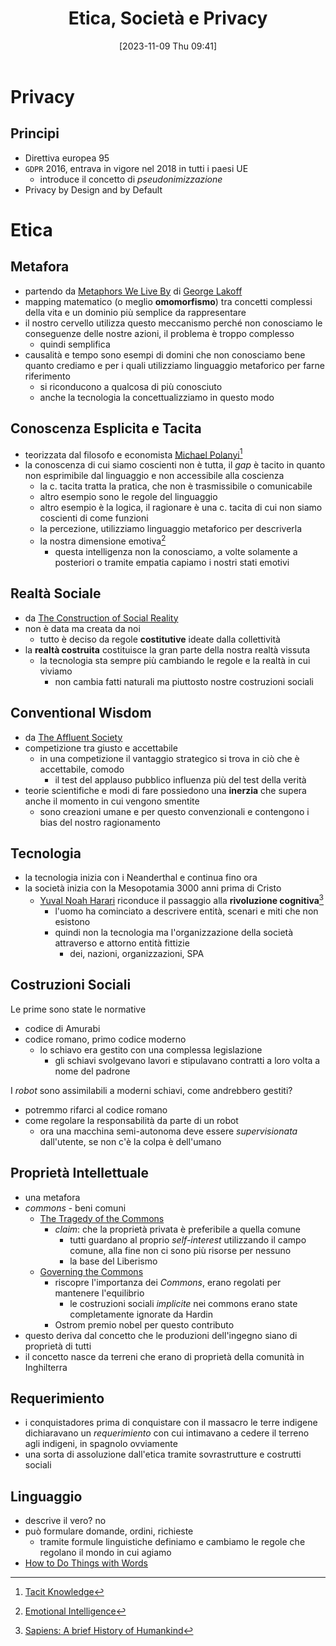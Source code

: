 :PROPERTIES:
:ID:       29545128-07cf-4918-8988-9ed11bb1e684
:ROAM_ALIASES: ESP
:END:
#+title: Etica, Società e Privacy
#+date: [2023-11-09 Thu 09:41]
#+filetags: university compsci master
* Privacy
** Principi
- Direttiva europea 95
- =GDPR= 2016, entrava in vigore nel 2018 in tutti i paesi UE
  + introduce il concetto di /pseudonimizzazione/
- Privacy by Design and by Default
* Etica
** Metafora
- partendo da [[id:3de0c2e6-55c4-49e8-8932-f04cf95c32a9][Metaphors We Live By]] di [[id:3d6cd7f2-3471-4ca5-b0b8-0fc0af68c6c6][George Lakoff]]
- mapping matematico (o meglio *omomorfismo*) tra concetti complessi della vita e un dominio più semplice da rappresentare
- il nostro cervello utilizza questo meccanismo perché non conosciamo le conseguenze delle nostre azioni, il problema è troppo complesso
  + quindi semplifica

- causalità e tempo sono esempi di domini che non conosciamo bene quanto crediamo e per i quali utilizziamo linguaggio metaforico per farne riferimento
  + si riconducono a qualcosa di più conosciuto
  + anche la tecnologia la concettualizziamo in questo modo

** Conoscenza Esplicita e Tacita
- teorizzata dal filosofo e economista [[id:1d46fe96-ab72-40c0-8fd4-2ec52e9231f5][Michael Polanyi]][fn::[[id:9beb54c7-e82b-49f3-bc56-214ea3ccb122][Tacit Knowledge]]]
- la conoscenza di cui siamo coscienti non è tutta, il /gap/ è tacito in quanto non esprimibile dal linguaggio e non accessibile alla coscienza
  + la c. tacita tratta la pratica, che non è trasmissibile o comunicabile
  + altro esempio sono le regole del linguaggio
  + altro esempio è la logica, il ragionare è una c. tacita di cui non siamo coscienti di come funzioni
  + la percezione, utilizziamo linguaggio metaforico per descriverla
  + la nostra dimensione emotiva[fn::[[id:f796e791-2f0b-4552-899a-715d069d87b0][Emotional Intelligence]]]
    - questa intelligenza non la conosciamo, a volte solamente a posteriori o tramite empatia capiamo i nostri stati emotivi
** Realtà Sociale
- da [[id:66248d16-1f30-4843-bd65-628b4397d9e1][The Construction of Social Reality]]
- non è data ma creata da noi
  + tutto è deciso da regole *costitutive* ideate dalla collettività
- la *realtà costruita* costituisce la gran parte della nostra realtà vissuta
  + la tecnologia sta sempre più cambiando le regole e la realtà in cui viviamo
    - non cambia fatti naturali ma piuttosto nostre costruzioni sociali
** Conventional Wisdom
- da [[id:12366eca-8730-4a9f-8f3d-991368f66acd][The Affluent Society]]
- competizione tra giusto e accettabile
  + in  una competizione il vantaggio strategico si trova in ciò che è accettabile, comodo
    - il test del applauso pubblico influenza più del test della verità
- teorie scientifiche e modi di fare possiedono una *inerzia* che supera anche il  momento in cui vengono smentite
  + sono creazioni umane e per questo convenzionali e contengono i bias del nostro ragionamento
** Tecnologia
- la tecnologia inizia con i Neanderthal e continua fino ora
- la società inizia con la Mesopotamia 3000 anni prima di Cristo
  + [[id:f8b8ce61-390e-4e52-aa28-eba54150ab05][Yuval Noah Harari]] riconduce il passaggio alla *rivoluzione cognitiva*[fn::[[id:7f5747ca-c9a8-43f4-ab00-aafe8fcd13be][Sapiens: A brief History of Humankind]]]
    - l'uomo ha cominciato a descrivere entità, scenari e miti che non esistono
    - quindi non la tecnologia ma l'organizzazione della società attraverso e attorno entità fittizie
      + dei, nazioni, organizzazioni, SPA

** Costruzioni Sociali
Le prime sono state le normative
- codice di Amurabi
- codice romano, primo codice moderno
  + lo schiavo era gestito con una complessa legislazione
    - gli schiavi svolgevano lavori e stipulavano contratti a loro volta a nome del padrone

I /robot/ sono assimilabili a moderni schiavi, come andrebbero gestiti?
- potremmo rifarci al codice romano
- come regolare la responsabilità da parte di un robot
  + ora una macchina semi-autonoma deve essere /supervisionata/ dall'utente, se non c'è la colpa è dell'umano

** Proprietà Intellettuale
- una metafora
- /commons/ - beni comuni
  + [[id:9e5e919e-b895-402d-90ad-0a74c2eadccc][The Tragedy of the Commons]]
    - /claim/: che la proprietà privata è preferibile a quella comune
      + tutti guardano al proprio /self-interest/ utilizzando il campo comune,
        alla fine non ci sono più risorse per nessuno
      + la base del Liberismo
  + [[id:d5c23aed-447a-481f-9b25-ce6b118af9c8][Governing the Commons]]
    - riscopre l'importanza dei /Commons/, erano regolati per mantenere l'equilibrio
      + le costruzioni sociali /implicite/ nei commons erano state completamente ignorate da Hardin
    - Ostrom premio nobel per questo contributo
- questo deriva dal concetto che le produzioni dell'ingegno siano di proprietà di tutti
- il concetto nasce da terreni che erano di proprietà della comunità in Inghilterra
** Requerimiento
- i conquistadores prima di conquistare con il massacro le terre indigene dichiaravano un /requerimiento/ con cui intimavano a cedere il terreno agli indigeni, in spagnolo ovviamente
- una sorta di assoluzione dall'etica tramite sovrastrutture e costrutti sociali
** Linguaggio
- descrive il vero? no
- può formulare domande, ordini, richieste
  + tramite formule linguistiche definiamo e cambiamo le regole che regolano il mondo in cui agiamo
- [[id:43529421-7bee-47e3-9890-1356d1c6eb59][How to Do Things with Words]]
